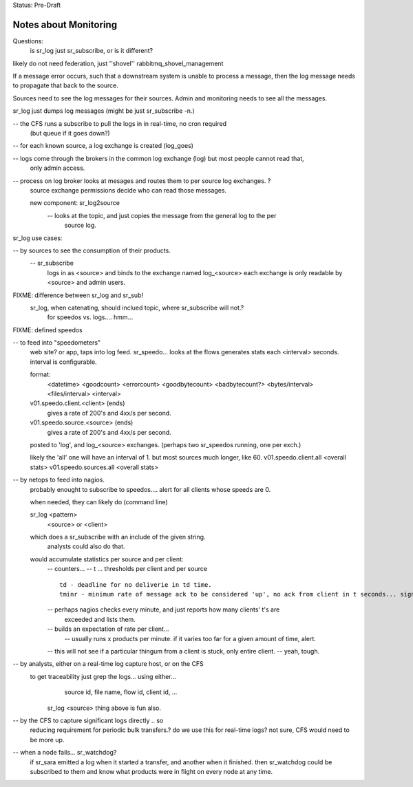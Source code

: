 
Status: Pre-Draft

======================
Notes about Monitoring
======================

Questions: 
	is sr_log just sr_subscribe, or is it different?

likely do not need federation, just ''shovel'' rabbitmq_shovel_management

If a message error occurs, such that a downstream system is unable to process a message,
then the log message needs to propagate that back to the source.

Sources need to see the log messages for their sources.
Admin and monitoring needs to see all the messages. 

sr_log just dumps log messages (might be just sr_subscribe -n.)

-- the CFS runs a subscribe to pull the logs in in real-time, no cron required 
   (but queue if it goes down?)

-- for each known source, a log exchange is created (log_goes)

-- logs come through the brokers in the common log exchange (log) but most people cannot read that,
   only admin access.

-- process on log broker looks at mesages and routes them to per source log exchanges. ?
   source exchange permissions decide who can read those messages.

   new component:  sr_log2source
	-- looks at the topic, and just copies the message from the general log to the per 
	   source log.
	

sr_log use cases:

-- by sources to see the consumption of their products.
	-- sr_subscribe 
		logs in as <source> and binds to the exchange named log_<source>  
		each exchange is only readable by <source> and admin users.

FIXME: difference between sr_log and sr_sub!
	sr_log, when catenating, should inclued topic, where sr_subscribe will not.? 
		for speedos vs. logs.... hmm...


FIXME: defined speedos

-- to feed into "speedometers"
	web site? or app, taps into log feed.
	sr_speedo... looks at the flows generates stats each <interval> seconds.  interval is configurable.

	format: 
		<datetime> <goodcount> <errorcount> <goodbytecount> <badbytecount?> <bytes/interval> <files/interval> <interval>

	v01.speedo.client.<client> (ends)
		gives a rate of 200's and 4xx/s per second. 
	v01.speedo.source.<source> (ends)
		gives a rate of 200's and 4xx/s per second. 
	
	posted to 'log', and log_<source> exchanges. (perhaps two sr_speedos running, one per exch.)

	likely the 'all' one will have an interval of 1. but most sources much longer, like 60.
	v01.speedo.client.all <overall stats>
	v01.speedo.sources.all <overall stats>



-- by netops to feed into nagios.
	probably enought to subscribe to speedos....
	alert for all clients whose speeds are 0.

	when needed, they can likely do (command line)

	sr_log <pattern>
		<source> or <client>

	which does a sr_subscribe with an include of the given string.
		analysts could also do that.


	would accumulate statistics per source and per client:
		-- counters...
		-- t ... thresholds per client and per source ::

		   td - deadline for no deliverie in td time.
		   tminr - minimum rate of message ack to be considered 'up', no ack from client in t seconds... signal?
			

		-- perhaps nagios checks every minute, and just reports how many clients' t's are 
		   exceeded and lists them.

		-- builds an expectation of rate per client... 
			-- usually runs x products per minute.  if it varies too far for a given amount of time, alert.

		-- this will not see if a particular thingum from a client is stuck, only entire client.
		--  yeah, tough.
			


-- by analysts, either on a real-time log capture host, or on the CFS
       to get traceability just grep the logs... using either...
		source id, file name, flow id, client id, ... 

	sr_log <source> thing above is fun also.


-- by the CFS to capture significant logs directly .. so
	reducing requirement for periodic bulk transfers.?
	do we use this for real-time logs? not sure, CFS would need to be more up.


-- when a node fails... sr_watchdog? 
       if sr_sara emitted a log when it started a transfer, and another when it finished.
       then sr_watchdog could be subscribed to them and know what products were in flight
       on every node at any time.



